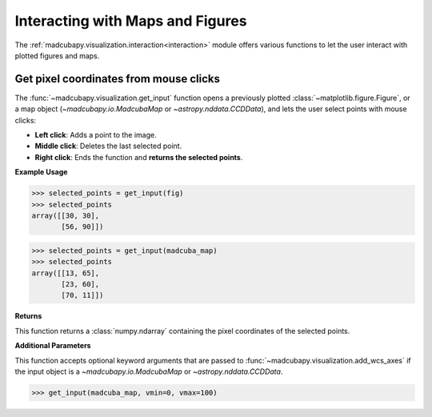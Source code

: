 .. _interaction:

#################################
Interacting with Maps and Figures
#################################

The :ref:`madcubapy.visualization.interaction<interaction>` module offers
various functions to let the user interact with plotted figures and maps. 

Get pixel coordinates from mouse clicks
=======================================

The :func:`~madcubapy.visualization.get_input` function opens a previously
plotted :class:`~matplotlib.figure.Figure`, or a map object
(`~madcubapy.io.MadcubaMap` or `~astropy.nddata.CCDData`), and lets the user
select points with mouse clicks:

* **Left click**: Adds a point to the image.
* **Middle click**: Deletes the last selected point.
* **Right click**: Ends the function and **returns the selected points**.

**Example Usage**

>>> selected_points = get_input(fig)
>>> selected_points
array([[30, 30],
       [56, 90]])

>>> selected_points = get_input(madcuba_map)
>>> selected_points
array([[13, 65],
       [23, 60],
       [70, 11]])

**Returns**

This function returns a :class:`numpy.ndarray` containing the pixel coordinates
of the selected points.

**Additional Parameters**

This function accepts optional keyword arguments that are passed to
:func:`~madcubapy.visualization.add_wcs_axes` if the input object is a 
`~madcubapy.io.MadcubaMap` or `~astropy.nddata.CCDData`.

>>> get_input(madcuba_map, vmin=0, vmax=100)
